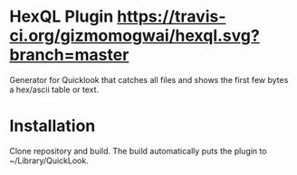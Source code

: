 * HexQL Plugin [[https://travis-ci.org/gizmomogwai/hexql.svg?branch=master]]
Generator for Quicklook that catches all files and shows the first few
bytes a hex/ascii table or text.

* Installation
Clone repository and build. The build automatically puts the plugin to
~/Library/QuickLook.
